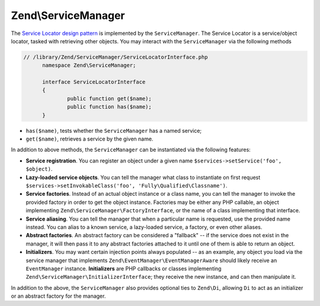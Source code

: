 .. _zend.service-manager.intro:

Zend\\ServiceManager
====================

The `Service Locator design pattern`_ is implemented by the ``ServiceManager``.  The Service Locator is a 
service/object locator, tasked with retrieving other objects. You may interact with the ``ServiceManager`` 
via the following methods

.. code-block:: php

  // /library/Zend/ServiceManager/ServiceLocatorInterface.php
	namespace Zend\ServiceManager;

	interface ServiceLocatorInterface
	{
		public function get($name);
		public function has($name);
	}
	
- ``has($name)``, tests whether the ``ServiceManager`` has a named service;

- ``get($name)``, retrieves a service by the given name.

In addition to above methods, the ``ServiceManager`` can be instantiated via the following features:

- **Service registration**. You can register an object under a given name ``$services->setService('foo',
  $object)``.

- **Lazy-loaded service objects**. You can tell the manager what class to instantiate on first request
  ``$services->setInvokableClass('foo', 'Fully\Qualified\Classname')``.

- **Service factories**. Instead of an actual object instance or a class name, you can tell the manager to invoke
  the provided factory in order to get the object instance. Factories may be either any PHP callable, an object
  implementing ``Zend\ServiceManager\FactoryInterface``, or the name of a class implementing that interface.

- **Service aliasing**. You can tell the manager that when a particular name is requested, use the provided name
  instead. You can alias to a known service, a lazy-loaded service, a factory, or even other aliases.

- **Abstract factories**. An abstract factory can be considered a "fallback" -- if the service does not exist in
  the manager, it will then pass it to any abstract factories attached to it until one of them is able to return an
  object.

- **Initializers**. You may want certain injection points always populated -- as an example, any object you load
  via the service manager that implements ``Zend\EventManager\EventManagerAware`` should likely receive an
  ``EventManager`` instance. **Initializers** are PHP callbacks or classes implementing
  ``Zend\ServiceManager\InitializerInterface``; they receive the new instance, and can then manipulate it.

In addition to the above, the ``ServiceManager`` also provides optional ties to ``Zend\Di``, allowing ``Di`` to act
as an initializer or an abstract factory for the manager.


.. _`Service Locator design pattern`: http://en.wikipedia.org/wiki/Service_locator_pattern